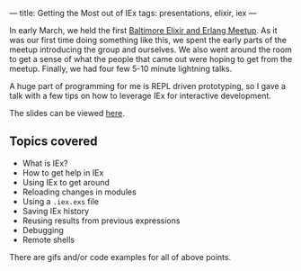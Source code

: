 ---
title: Getting the Most out of IEx
tags: presentations, elixir, iex
---

In early March, we held the first [[http://elixirbaltimore.com][Baltimore Elixir and Erlang Meetup]]. As it was our first time doing something like this, we spent the early parts of the meetup introducing the group and ourselves. We also went around the room to get a sense of what the people that came out were hoping to get from the meetup. Finally, we had four few 5-10 minute lightning talks.

A huge part of programming for me is REPL driven prototyping, so I gave a talk with a few tips on how to leverage IEx for interactive development.

The slides can be viewed [[../presentations/getting_the_most_out_of_iex.html][here]].

** Topics covered
   + What is IEx?
   + How to get help in IEx
   + Using IEx to get around
   + Reloading changes in modules
   + Using a =.iex.exs= file
   + Saving IEx history
   + Reusing results from previous expressions
   + Debugging
   + Remote shells

There are gifs and/or code examples for all of above points.
